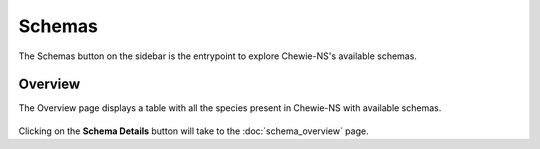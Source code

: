Schemas
=======

The Schemas button on the sidebar is the entrypoint to explore Chewie-NS's available schemas.

Overview
--------

The Overview page displays a table with all the species present in Chewie-NS with available schemas.

.. figure:: ../resources/chewiens_overview.png
    :align: center
    :scale: 80%

Clicking on the **Schema Details** button will take to the :doc:`schema_overview` page.
